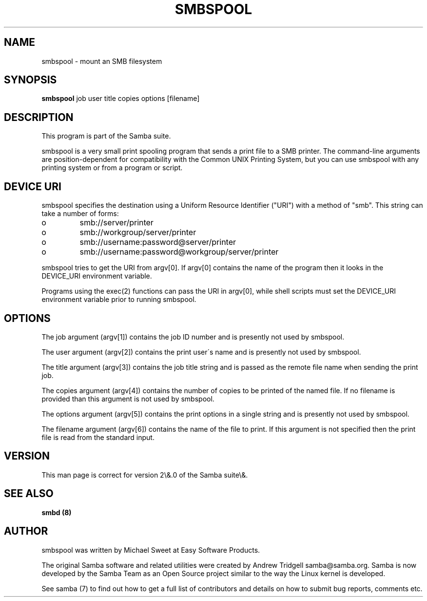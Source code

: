 .TH SMBSPOOL 8 "23 Jun 2001" "smbspool 2.0.10"
.PP 
.PP 
.SH "NAME" 
smbspool \- mount an SMB filesystem
.PP 
.SH "SYNOPSIS" 
\fBsmbspool\fP job user title copies options [filename]
.PP 
.SH "DESCRIPTION" 
.PP 
This program is part of the Samba suite\&.
.PP 
smbspool is a very small print spooling program that sends a print
file to a SMB printer\&. The command-line arguments are position-dependent for
compatibility with the Common UNIX Printing System, but you can use
smbspool with any printing system or from a program or script\&.
.PP 
.SH "DEVICE URI" 
.PP 
smbspool specifies the destination using a Uniform Resource Identifier
("URI") with a method of "smb"\&. This string can take a number of
forms:
.PP 
.IP o 
smb://server/printer
.IP 
.IP o 
smb://workgroup/server/printer
.IP 
.IP o 
smb://username:password@server/printer
.IP 
.IP o 
smb://username:password@workgroup/server/printer
.IP 
.PP 
smbspool tries to get the URI from argv[0]\&. If argv[0] contains the
name of the program then it looks in the DEVICE_URI environment variable\&.
.PP 
Programs using the exec(2) functions can pass the URI in argv[0],
while shell scripts must set the DEVICE_URI environment variable prior to
running smbspool\&.
.PP 
.SH "OPTIONS" 
.PP 
The job argument (argv[1]) contains the job ID number and is presently
not used by smbspool\&.
.PP 
The user argument (argv[2]) contains the print user\'s name and is
presently not used by smbspool\&.
.PP 
The title argument (argv[3]) contains the job title string and is
passed as the remote file name when sending the print job\&.
.PP 
The copies argument (argv[4]) contains the number of copies to be
printed of the named file\&. If no filename is provided than this argument is
not used by smbspool\&.
.PP 
The options argument (argv[5]) contains the print options in a single
string and is presently not used by smbspool\&.
.PP 
The filename argument (argv[6]) contains the name of the file to print\&.
If this argument is not specified then the print file is read from the
standard input\&.
.PP 
.SH "VERSION" 
.PP 
This man page is correct for version 2\e&\&.0 of the Samba suite\e&\&.
.PP 
.SH "SEE ALSO" 
\fBsmbd (8)\fP
.PP 
.SH "AUTHOR" 
.PP 
smbspool was written by Michael Sweet at Easy Software Products\&.
.PP 
The original Samba software and related utilities were created by
Andrew Tridgell samba@samba\&.org\&. Samba is now developed
by the Samba Team as an Open Source project similar to the way the
Linux kernel is developed\&.
.PP 
See samba (7) to find out how to get a full
list of contributors and details on how to submit bug reports,
comments etc\&.
